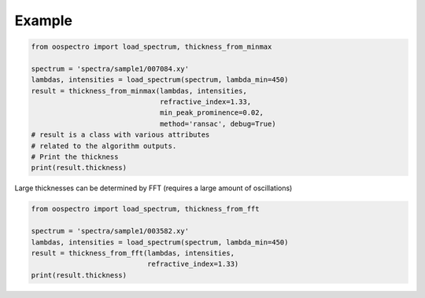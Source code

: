 Example
=======

.. code-block:: python

    from oospectro import load_spectrum, thickness_from_minmax

    spectrum = 'spectra/sample1/007084.xy'
    lambdas, intensities = load_spectrum(spectrum, lambda_min=450)
    result = thickness_from_minmax(lambdas, intensities,
                                   refractive_index=1.33,
                                   min_peak_prominence=0.02,
                                   method='ransac', debug=True)
    # result is a class with various attributes
    # related to the algorithm outputs.
    # Print the thickness
    print(result.thickness)



Large thicknesses can be determined by FFT (requires a large amount of oscillations)

.. code-block:: python

    from oospectro import load_spectrum, thickness_from_fft

    spectrum = 'spectra/sample1/003582.xy'
    lambdas, intensities = load_spectrum(spectrum, lambda_min=450)
    result = thickness_from_fft(lambdas, intensities,
                                refractive_index=1.33)
    print(result.thickness)
